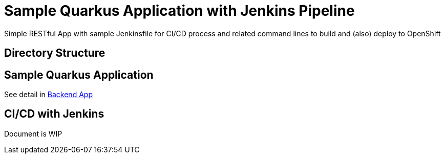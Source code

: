 = Sample Quarkus Application with Jenkins Pipeline
Simple RESTful App with sample Jenkinsfile for CI/CD process and related command lines to build and (also) deploy to OpenShift


:toc:



== Directory Structure


== Sample Quarkus Application
See detail in link:./code/README.adoc[Backend App]

== CI/CD with Jenkins
Document is WIP

